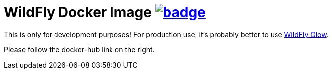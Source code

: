 = WildFly Docker Image image:https://github.com/t1/rdohna-wildfly-docker-image/actions/workflows/docker-image.yml/badge.svg[link=https://github.com/t1/rdohna-wildfly-docker-image/actions/workflows/docker-image.yml]

This is only for development purposes! For production use, it's probably better to use https://github.com/wildfly/wildfly-glow[WildFly Glow].

Please follow the docker-hub link on the right.
